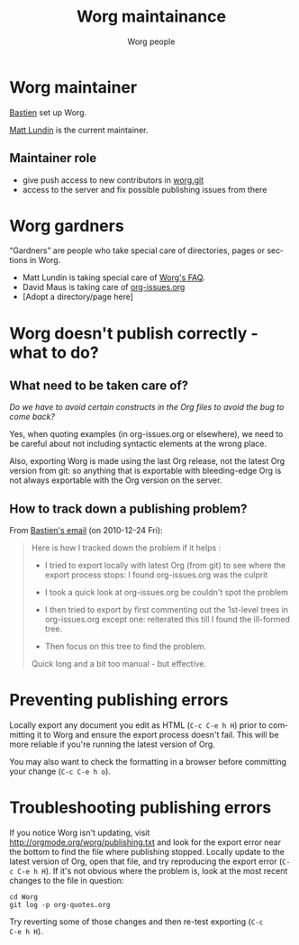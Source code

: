# -*- mode: fundamental -*-
#+STARTUP:    align fold nodlcheck hidestars oddeven lognotestate
#+SEQ_TODO:   TODO(t) INPROGRESS(i) WAITING(w@) | DONE(d) CANCELED(c@)
#+TAGS:       Write(w) Update(u) Fix(f) Check(c)
#+TITLE:      Worg maintainance
#+AUTHOR:     Worg people
#+EMAIL:      mdl AT imapmail DOT org
#+LANGUAGE:   en
#+PRIORITIES: A C B
#+CATEGORY:   worg
#+OPTIONS:    H:3 num:nil toc:nil \n:nil ::t |:t ^:t -:t f:t *:t tex:t d:(HIDE) tags:not-in-toc ':t

* Worg maintainer

[[file:users/bzg.org][Bastien]] set up Worg.

[[file:users/mlundin.org][Matt Lundin]] is the current maintainer.

** Maintainer role

- give push access to new contributors in [[http://orgmode.org/w/worg.git][worg.git]]
- access to the server and fix possible publishing issues from there

* Worg gardners

"Gardners" are people who take special care of directories, pages or
sections in Worg.

- Matt Lundin is taking special care of [[file:org-faq.org][Worg's FAQ]].
- David Maus is taking care of [[file:org-issues.org][org-issues.org]]
- [Adopt a directory/page here]

* Worg doesn't publish correctly - what to do?
  
** What need to be taken care of?

/Do we have to avoid certain constructs in the Org files to avoid the bug
to come back?/

Yes, when quoting examples (in org-issues.org or elsewhere), we need to be
careful about not including syntactic elements at the wrong place.

Also, exporting Worg is made using the last Org release, not the latest
Org version from git: so anything that is exportable with bleeding-edge
Org is not always exportable with the Org version on the server.

** How to track down a publishing problem?

From [[http://lists.gnu.org/archive/html/emacs-orgmode/2010-12/msg01181.html][Bastien's email]] (on 2010-12-24 Fri):

#+begin_quote
Here is how I tracked down the problem if it helps :

- I tried to export locally with latest Org (from git) to see where the
  export process stops: I found org-issues.org was the culprit

- I took a quick look at org-issues.org be couldn't spot the problem

- I then tried to export by first commenting out the 1st-level trees in
  org-issues.org except one: reiterated this till I found the ill-formed
  tree. 

- Then focus on this tree to find the problem.

Quick long and a bit too manual - but effective.
#+end_quote
* Preventing publishing errors

Locally export any document you edit as HTML (=C-c C-e h H=) prior to
committing it to Worg and ensure the export process doesn't fail.
This will be more reliable if you're running the latest version of
Org.

You may also want to check the formatting in a browser before
committing your change (=C-c C-e h o=).

* Troubleshooting publishing errors

If you notice Worg isn't updating, visit
http://orgmode.org/worg/publishing.txt and look for the export error
near the bottom to find the file where publishing stopped.  Locally
update to the latest version of Org, open that file, and try
reproducing the export error (=C-c C-e h H=).  If it's not obvious
where the problem is, look at the most recent changes to the file in
question:

: cd Worg
: git log -p org-quotes.org

Try reverting some of those changes and then re-test exporting (=C-c
C-e h H=).
